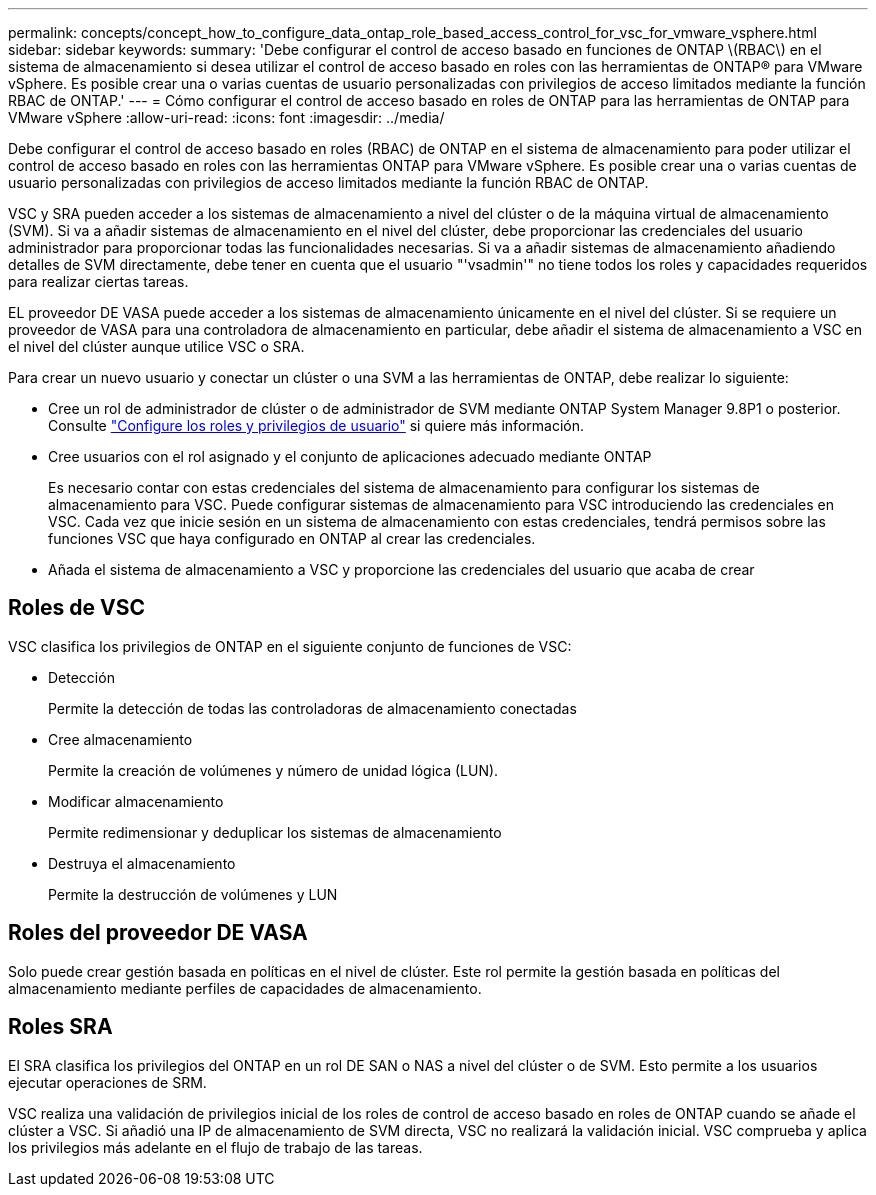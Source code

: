 ---
permalink: concepts/concept_how_to_configure_data_ontap_role_based_access_control_for_vsc_for_vmware_vsphere.html 
sidebar: sidebar 
keywords:  
summary: 'Debe configurar el control de acceso basado en funciones de ONTAP \(RBAC\) en el sistema de almacenamiento si desea utilizar el control de acceso basado en roles con las herramientas de ONTAP® para VMware vSphere. Es posible crear una o varias cuentas de usuario personalizadas con privilegios de acceso limitados mediante la función RBAC de ONTAP.' 
---
= Cómo configurar el control de acceso basado en roles de ONTAP para las herramientas de ONTAP para VMware vSphere
:allow-uri-read: 
:icons: font
:imagesdir: ../media/


[role="lead"]
Debe configurar el control de acceso basado en roles (RBAC) de ONTAP en el sistema de almacenamiento para poder utilizar el control de acceso basado en roles con las herramientas ONTAP para VMware vSphere. Es posible crear una o varias cuentas de usuario personalizadas con privilegios de acceso limitados mediante la función RBAC de ONTAP.

VSC y SRA pueden acceder a los sistemas de almacenamiento a nivel del clúster o de la máquina virtual de almacenamiento (SVM). Si va a añadir sistemas de almacenamiento en el nivel del clúster, debe proporcionar las credenciales del usuario administrador para proporcionar todas las funcionalidades necesarias. Si va a añadir sistemas de almacenamiento añadiendo detalles de SVM directamente, debe tener en cuenta que el usuario "'vsadmin'" no tiene todos los roles y capacidades requeridos para realizar ciertas tareas.

EL proveedor DE VASA puede acceder a los sistemas de almacenamiento únicamente en el nivel del clúster. Si se requiere un proveedor de VASA para una controladora de almacenamiento en particular, debe añadir el sistema de almacenamiento a VSC en el nivel del clúster aunque utilice VSC o SRA.

Para crear un nuevo usuario y conectar un clúster o una SVM a las herramientas de ONTAP, debe realizar lo siguiente:

* Cree un rol de administrador de clúster o de administrador de SVM mediante ONTAP System Manager 9.8P1 o posterior. Consulte link:../configure/task_configure_user_role_and_privileges.html["Configure los roles y privilegios de usuario"] si quiere más información.
* Cree usuarios con el rol asignado y el conjunto de aplicaciones adecuado mediante ONTAP
+
Es necesario contar con estas credenciales del sistema de almacenamiento para configurar los sistemas de almacenamiento para VSC. Puede configurar sistemas de almacenamiento para VSC introduciendo las credenciales en VSC. Cada vez que inicie sesión en un sistema de almacenamiento con estas credenciales, tendrá permisos sobre las funciones VSC que haya configurado en ONTAP al crear las credenciales.

* Añada el sistema de almacenamiento a VSC y proporcione las credenciales del usuario que acaba de crear




== Roles de VSC

VSC clasifica los privilegios de ONTAP en el siguiente conjunto de funciones de VSC:

* Detección
+
Permite la detección de todas las controladoras de almacenamiento conectadas

* Cree almacenamiento
+
Permite la creación de volúmenes y número de unidad lógica (LUN).

* Modificar almacenamiento
+
Permite redimensionar y deduplicar los sistemas de almacenamiento

* Destruya el almacenamiento
+
Permite la destrucción de volúmenes y LUN





== Roles del proveedor DE VASA

Solo puede crear gestión basada en políticas en el nivel de clúster. Este rol permite la gestión basada en políticas del almacenamiento mediante perfiles de capacidades de almacenamiento.



== Roles SRA

El SRA clasifica los privilegios del ONTAP en un rol DE SAN o NAS a nivel del clúster o de SVM. Esto permite a los usuarios ejecutar operaciones de SRM.

VSC realiza una validación de privilegios inicial de los roles de control de acceso basado en roles de ONTAP cuando se añade el clúster a VSC. Si añadió una IP de almacenamiento de SVM directa, VSC no realizará la validación inicial. VSC comprueba y aplica los privilegios más adelante en el flujo de trabajo de las tareas.

